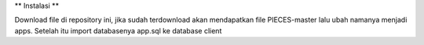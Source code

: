 **
Instalasi
**

Download file di repository ini, jika sudah terdownload akan mendapatkan file PIECES-master lalu ubah namanya menjadi apps. Setelah itu import databasenya app.sql ke database client
